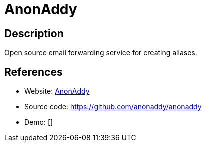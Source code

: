= AnonAddy

:Name:          AnonAddy
:Language:      AnonAddy
:License:       MIT
:Topic:         Communication systems
:Category:      Email
:Subcategory:   Webmail clients

// END-OF-HEADER. DO NOT MODIFY OR DELETE THIS LINE

== Description

Open source email forwarding service for creating aliases.

== References

* Website: https://anonaddy.com[AnonAddy]
* Source code: https://github.com/anonaddy/anonaddy[https://github.com/anonaddy/anonaddy]
* Demo: []

